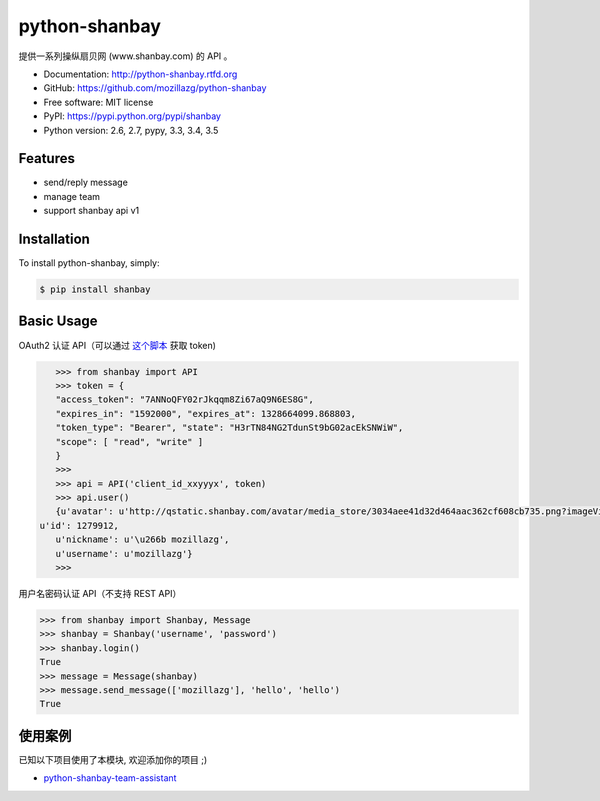 python-shanbay
==============

提供一系列操纵扇贝网 (www.shanbay.com) 的 API 。

|Build| |PyPI version|



* Documentation: http://python-shanbay.rtfd.org
* GitHub: https://github.com/mozillazg/python-shanbay
* Free software: MIT license
* PyPI: https://pypi.python.org/pypi/shanbay
* Python version: 2.6, 2.7, pypy, 3.3, 3.4, 3.5


Features
--------

* send/reply message
* manage team
* support shanbay api v1


Installation
------------

To install python-shanbay, simply:

.. code-block:: bash

    $ pip install shanbay


Basic Usage
-----------

OAuth2 认证 API（可以通过 `这个脚本`__ 获取 token)

__ https://gist.github.com/mozillazg/4af649ff88612b2de7c7

.. code-block:: python

    >>> from shanbay import API
    >>> token = {
    "access_token": "7ANNoQFY02rJkqqm8Zi67aQ9N6ES8G",
    "expires_in": "1592000", "expires_at": 1328664099.868803,
    "token_type": "Bearer", "state": "H3rTN84NG2TdunSt9bG02acEkSNWiW",
    "scope": [ "read", "write" ]
    }
    >>>
    >>> api = API('client_id_xxyyyx', token)
    >>> api.user()
    {u'avatar': u'http://qstatic.shanbay.com/avatar/media_store/3034aee41d32d464aac362cf608cb735.png?imageView/1/w/80/h/80/',
 u'id': 1279912,
    u'nickname': u'\u266b mozillazg',
    u'username': u'mozillazg'}
    >>>

用户名密码认证 API（不支持 REST API）

.. code-block:: python

    >>> from shanbay import Shanbay, Message
    >>> shanbay = Shanbay('username', 'password')
    >>> shanbay.login()
    True
    >>> message = Message(shanbay)
    >>> message.send_message(['mozillazg'], 'hello', 'hello')
    True


使用案例
----------

已知以下项目使用了本模块, 欢迎添加你的项目 ;)

* `python-shanbay-team-assistant <https://github.com/mozillazg/python-shanbay-team-assistant>`__


.. |Build| image:: https://api.travis-ci.org/mozillazg/python-shanbay.png?branch=master
   :target: https://travis-ci.org/mozillazg/python-shanbay
.. |PyPI version| image:: https://img.shields.io/pypi/v/shanbay.svg
   :target: https://pypi.python.org/pypi/shanbay
